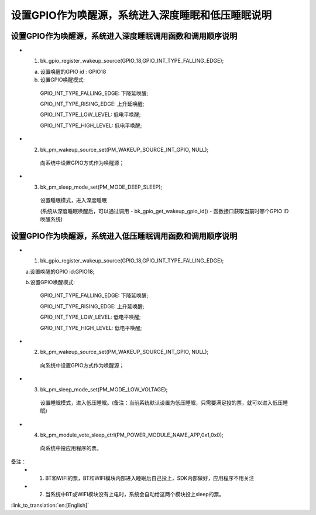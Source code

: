 设置GPIO作为唤醒源，系统进入深度睡眠和低压睡眠说明
=======================================================


设置GPIO作为唤醒源，系统进入深度睡眠调用函数和调用顺序说明
--------------------------------------------------------------------
- 1. bk_gpio_register_wakeup_source(GPIO_18,GPIO_INT_TYPE_FALLING_EDGE);

  a. 设置唤醒的GPIO id : GPIO18

  b. 设置GPIO唤醒模式:

    GPIO_INT_TYPE_FALLING_EDGE: 下降延唤醒;

    GPIO_INT_TYPE_RISING_EDGE: 上升延唤醒;

    GPIO_INT_TYPE_LOW_LEVEL: 低电平唤醒;

    GPIO_INT_TYPE_HIGH_LEVEL: 低电平唤醒;

- 2. bk_pm_wakeup_source_set(PM_WAKEUP_SOURCE_INT_GPIO, NULL);

    向系统中设置GPIO方式作为唤醒源；

- 3. bk_pm_sleep_mode_set(PM_MODE_DEEP_SLEEP);

    设置睡眠模式，进入深度睡眠

    (系统从深度睡眠唤醒后，可以通过调用 - bk_gpio_get_wakeup_gpio_id() - 函数接口获取当前时哪个GPIO ID唤醒系统)


设置GPIO作为唤醒源，系统进入低压睡眠调用函数和调用顺序说明
--------------------------------------------------------------
- 1. bk_gpio_register_wakeup_source(GPIO_18,GPIO_INT_TYPE_FALLING_EDGE);

  a.设置唤醒的GPIO id:GPIO18;

  b.设置GPIO唤醒模式:

    GPIO_INT_TYPE_FALLING_EDGE: 下降延唤醒;

    GPIO_INT_TYPE_RISING_EDGE: 上升延唤醒;

    GPIO_INT_TYPE_LOW_LEVEL: 低电平唤醒;

    GPIO_INT_TYPE_HIGH_LEVEL: 低电平唤醒;

- 2. bk_pm_wakeup_source_set(PM_WAKEUP_SOURCE_INT_GPIO, NULL);

    向系统中设置GPIO方式作为唤醒源；

- 3. bk_pm_sleep_mode_set(PM_MODE_LOW_VOLTAGE);

    设置睡眠模式，进入低压睡眠。(备注：当前系统默认设置为低压睡眠，只需要满足投的票，就可以进入低压睡眠)

- 4. bk_pm_module_vote_sleep_ctrl(PM_POWER_MODULE_NAME_APP,0x1,0x0);

    向系统中投应用程序的票。


备注：
 - 1. BT和WIFI的票，BT和WIFI模块内部进入睡眠后自己投上，SDK内部做好，应用程序不用关注

 - 2. 当系统中BT或WIFI模块没有上电时，系统会自动给这两个模块投上sleep的票。

:link_to_translation:`en:[English]`

